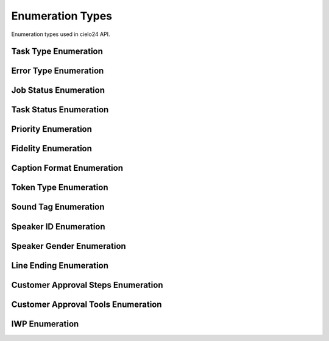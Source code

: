 Enumeration Types
=================

Enumeration types used in cielo24 API.

Task Type Enumeration
---------------------

.. raw:: html

    <font color="firebrick">
    <p>
    <span style="padding: 20px">
    JOB_CREATED</br>
    <span style="padding: 20px">
    JOB_DELETED</br>
    <span style="padding: 20px">
    JOB_ADD_MEDIA</br>
    <span style="padding: 20px">
    JOB_ADD_TRANSCRIPT</br>
    <span style="padding: 20px">
    JOB_PERFORM_TRANSCRIPTION</br>
    <span style="padding: 20px">
    JOB_PERFORM_PREMIUM_SYNC</br>
    <span style="padding: 20px">
    JOB_UPDATE_ELEMENTLIST</br>
    <span style="padding: 20px">
    JOB_GET_TRANSCRIPT</br>
    <span style="padding: 20px">
    JOB_GET_CAPTION</br>
    <span style="padding: 20px">
    JOB_GET_ELEMENTLIST</br>
    </font>

Error Type Enumeration
----------------------

.. raw:: html

    <font color="firebrick">
    <p>
    <span style="padding: 20px">
    LOGIN_INVALID <font color="black">- Incorrect username or password was supplied as login credentials. Check that the the correct username and password are being sent.</font></br>
    <span style="padding: 20px">
    ACCOUNT_EXISTS <font color="black">- Attempted to create an account that already exists. Login with the account, or create one with a different name.</font></br>
    <span style="padding: 20px">
    ACCOUNT_UNPRIVILEGED <font color="black">- You are attempting to modify information of an account you do not have access to. You must be the owner, parent, or an administrator to modify an account’s information.</font></br>
    <span style="padding: 20px">
    BAD_API_TOKEN <font color="black">- You have provided an incorrect API token. Either the session has gone valid, or the token provided was incorrect. Re-login to get a new session, or check that you submitted the correct token.</font></br>
    <span style="padding: 20px">
    INVALID_QUERY <font color="black">- You passed a parameter or other information that could not be used for this command, see the ErrorComment for more specific information.</font></br>
    <span style="padding: 20px">
    INVALID_OPTION <font color="black">- You supplied an option for a parameter that wasn't in it's approved option list. Please check the option list and try again.</font></br>
    <span style="padding: 20px">
    MISSING_PARAMETER <font color="black">- You did not supply a required parameter for this function, see the ErrorComment for which parameter was missing.</font></br>
    <span style="padding: 20px">
    INVALID_URL <font color="black">- You have provided a URL for a callback, media URL, or other URL that could not be accessed. Check the URL is correct, and try again.</font></br>
    <span style="padding: 20px">
    ITEM_NOT_FOUND <font color="black">- You have provided an ID for a Job, task, billing item, contact info, or other item, that could not be found in the system. See the ErrorComment for more details on the item that was not found.</font></br>
    </font>

Job Status Enumeration
----------------------

.. raw:: html

    <font color="firebrick">
    <p>
    <span style="padding: 20px">
    Authorizing</br>
    <span style="padding: 20px">
    Pending</br>
    <span style="padding: 20px">
    In Process</br>
    <span style="padding: 20px">
    Complete</br>
    </font>

Task Status Enumeration
-----------------------

.. raw:: html

    <font color="firebrick">
    <p>
    <span style="padding: 20px">
    COMPLETE</br>
    <span style="padding: 20px">
    INPROGRESS</br>
    <span style="padding: 20px">
    ABORTED</br>
    <span style="padding: 20px">
    FAILED</br>
    </font>

Priority Enumeration
--------------------

.. raw:: html

    <font color="firebrick">
    <p>
    <span style="padding: 20px">
    ECONOMY</br>
    <span style="padding: 20px">
    STANDARD</br>
    <span style="padding: 20px">
    PRIORITY</br>
    <span style="padding: 20px">
    CRITICAL</br>
    <span style="padding: 20px">
    HIGH</br>
    </font>

Fidelity Enumeration
--------------------

.. raw:: html

    <font color="firebrick">
    <p>
    <span style="padding: 20px">
    MECHANICAL</br>
    <span style="padding: 20px">
    HIGH</br>
    <span style="padding: 20px">
    EXTERNAL</br>
    <span style="padding: 20px">
    PREMIUM</br>
    <span style="padding: 20px">
    PROFESSIONAL</br>
    </font>

Caption Format Enumeration
--------------------------

.. raw:: html

    <font color="firebrick">
    <p>
    <span style="padding: 20px">
    SRT</br>
    <span style="padding: 20px">
    SBV</br>
    <span style="padding: 20px">
    DFXP</br>
    <span style="padding: 20px">
    QT</br>
    <span style="padding: 20px">
    TRANSCRIPT</br>
    <span style="padding: 20px">
    TWX</br>
    <span style="padding: 20px">
    TPM</br>
    <span style="padding: 20px">
    WEB_VTT</br>
    <span style="padding: 20px">
    ECHO</br>
    </font>

Token Type Enumeration
----------------------

.. raw:: html

    <font color="firebrick">
    <p>
    <span style="padding: 20px">
    word</br>
    <span style="padding: 20px">
    punctuation</br>
    <span style="padding: 20px">
    sound</br>
    </font>

Sound Tag Enumeration
---------------

.. raw:: html

    <font color="firebrick">
    <p>
    <span style="padding: 20px">
    UNKNOWN</br>
    <span style="padding: 20px">
    INAUDIBLE</br>
    <span style="padding: 20px">
    CROSSTALK</br>
    <span style="padding: 20px">
    MUSIC</br>
    <span style="padding: 20px">
    NOISE</br>
    <span style="padding: 20px">
    LAUGH</br>
    <span style="padding: 20px">
    COUGH</br>
    <span style="padding: 20px">
    FOREIGN</br>
    <span style="padding: 20px">
    BLANK_AUDIO</br>
    <span style="padding: 20px">
    APPLAUSE</br>
    <span style="padding: 20px">
    BLEEP</br>
    </font>

Speaker ID Enumeration
----------------------

.. raw:: html

    <font color="firebrick">
    <p>
    <span style="padding: 20px">
    no</br>
    <span style="padding: 20px">
    number</br>
    <span style="padding: 20px">
    name</br>
    </font>

Speaker Gender Enumeration
--------------------------

.. raw:: html

    <font color="firebrick">
    <p>
    <span style="padding: 20px">
    UNKNOWN</br>
    <span style="padding: 20px">
    MALE</br>
    <span style="padding: 20px">
    FEMALE</br>
    </font>

Line Ending Enumeration
-----------------------

.. raw:: html

    <font color="firebrick">
    <p>
    <span style="padding: 20px">
    UNIX</br>
    <span style="padding: 20px">
    WINDOWS</br>
    <span style="padding: 20px">
    OSX</br>
    </font>

Customer Approval Steps Enumeration
-----------------------------------

.. raw:: html

    <font color="firebrick">
    <p>
    <span style="padding: 20px">
    TRANSLATION</br>
    <span style="padding: 20px">
    RETURN</br>
    </font>

Customer Approval Tools Enumeration
-----------------------------------

.. raw:: html

    <font color="firebrick">
    <p>
    <span style="padding: 20px">
    AMARA</br>
    <span style="padding: 20px">
    CIELO24</br>
    </font>

IWP Enumeration
-----------------------------------

.. raw:: html

    <font color="firebrick">
    <p>
    <span style="padding: 20px">
    PREMIUM</br>
    <span style="padding: 20px">
    INTERIM_PROFESSIONAL</br>
    <span style="padding: 20px">
    PROFESSIONAL</br>
    <span style="padding: 20px">
    SPEAKER_ID</br>
    <span style="padding: 20px">
    FINAL</br>
    <span style="padding: 20px">
    MECHANICAL</br>
    <span style="padding: 20px">
    CUSTOMER_APPROVED_RETURN</br>
    <span style="padding: 20px">
    CUSTOMER_APPROVED_TRANSLATION</br>
    </font>